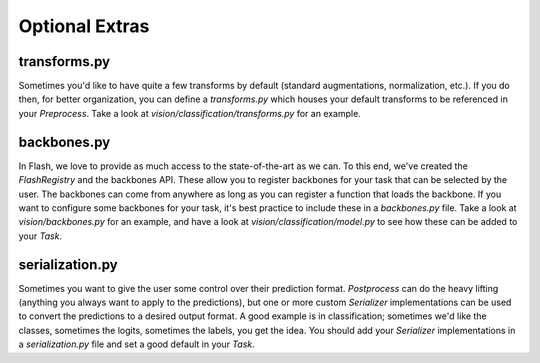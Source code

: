 .. _contributing_optional:

***************
Optional Extras
***************

transforms.py
=============

Sometimes you'd like to have quite a few transforms by default (standard augmentations, normalization, etc.).
If you do then, for better organization, you can define a `transforms.py` which houses your default transforms to be referenced in your `Preprocess`.
Take a look at `vision/classification/transforms.py` for an example.

backbones.py
============

In Flash, we love to provide as much access to the state-of-the-art as we can.
To this end, we've created the `FlashRegistry` and the backbones API.
These allow you to register backbones for your task that can be selected by the user.
The backbones can come from anywhere as long as you can register a function that loads the backbone.
If you want to configure some backbones for your task, it's best practice to include these in a `backbones.py` file.
Take a look at `vision/backbones.py` for an example, and have a look at `vision/classification/model.py` to see how these can be added to your `Task`.

serialization.py
================

Sometimes you want to give the user some control over their prediction format.
`Postprocess` can do the heavy lifting (anything you always want to apply to the predictions), but one or more custom `Serializer` implementations can be used to convert the predictions to a desired output format.
A good example is in classification; sometimes we'd like the classes, sometimes the logits, sometimes the labels, you get the idea.
You should add your `Serializer` implementations in a `serialization.py` file and set a good default in your `Task`.
